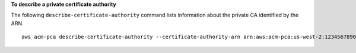 **To describe a private certificate authority**

The following ``describe-certificate-authority`` command lists information about the private CA identified by the ARN. ::

  aws acm-pca describe-certificate-authority --certificate-authority-arn arn:aws:acm-pca:us-west-2:123456789012:certificate-authority/12345678-1234-1234-1234-123456789012